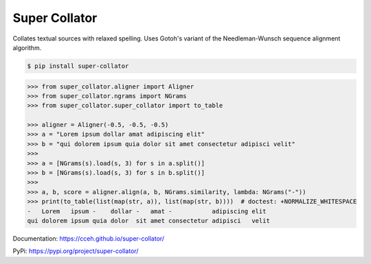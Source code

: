 ==============
Super Collator
==============

.. |py39| image:: docs/_images/badge-py39.svg

.. |py310| image:: docs/_images/badge-py310.svg

.. |py311| image:: docs/_images/badge-py311.svg

.. |py312| image:: docs/_images/badge-py312.svg

.. |pypy39| image:: docs/_images/badge-pypy39.svg

.. |coverage| image:: docs/_images/badge-coverage.svg

|py39| |py310| |py311| |py312| |pypy39| |coverage|

Collates textual sources with relaxed spelling.  Uses Gotoh's variant of the
Needleman-Wunsch sequence alignment algorithm.

.. code-block:: shell

   $ pip install super-collator

.. code-block:: python

   >>> from super_collator.aligner import Aligner
   >>> from super_collator.ngrams import NGrams
   >>> from super_collator.super_collator import to_table

   >>> aligner = Aligner(-0.5, -0.5, -0.5)
   >>> a = "Lorem ipsum dollar amat adipiscing elit"
   >>> b = "qui dolorem ipsum quia dolor sit amet consectetur adipisci velit"
   >>>
   >>> a = [NGrams(s).load(s, 3) for s in a.split()]
   >>> b = [NGrams(s).load(s, 3) for s in b.split()]
   >>>
   >>> a, b, score = aligner.align(a, b, NGrams.similarity, lambda: NGrams("-"))
   >>> print(to_table(list(map(str, a)), list(map(str, b))))  # doctest: +NORMALIZE_WHITESPACE
   -   Lorem   ipsum -    dollar -   amat -           adipiscing elit
   qui dolorem ipsum quia dolor  sit amet consectetur adipisci   velit

Documentation: https://cceh.github.io/super-collator/

PyPi: https://pypi.org/project/super-collator/
